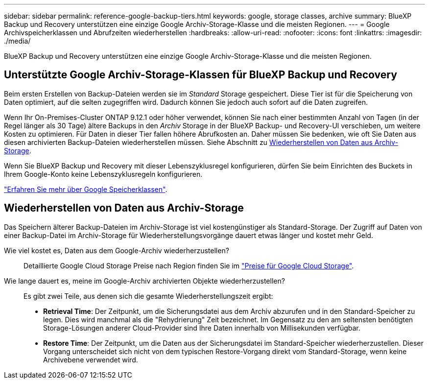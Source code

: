 ---
sidebar: sidebar 
permalink: reference-google-backup-tiers.html 
keywords: google, storage classes, archive 
summary: BlueXP Backup und Recovery unterstützen eine einzige Google Archiv-Storage-Klasse und die meisten Regionen. 
---
= Google Archivspeicherklassen und Abrufzeiten wiederherstellen
:hardbreaks:
:allow-uri-read: 
:nofooter: 
:icons: font
:linkattrs: 
:imagesdir: ./media/


[role="lead"]
BlueXP Backup und Recovery unterstützen eine einzige Google Archiv-Storage-Klasse und die meisten Regionen.



== Unterstützte Google Archiv-Storage-Klassen für BlueXP Backup und Recovery

Beim ersten Erstellen von Backup-Dateien werden sie im _Standard_ Storage gespeichert. Diese Tier ist für die Speicherung von Daten optimiert, auf die selten zugegriffen wird. Dadurch können Sie jedoch auch sofort auf die Daten zugreifen.

Wenn Ihr On-Premises-Cluster ONTAP 9.12.1 oder höher verwendet, können Sie nach einer bestimmten Anzahl von Tagen (in der Regel länger als 30 Tage) ältere Backups in den _Archiv_ Storage in der BlueXP Backup- und Recovery-UI verschieben, um weitere Kosten zu optimieren. Für Daten in dieser Tier fallen höhere Abrufkosten an. Daher müssen Sie bedenken, wie oft Sie Daten aus diesen archivierten Backup-Dateien wiederherstellen müssen. Siehe Abschnitt zu <<Wiederherstellen von Daten aus Archiv-Storage,Wiederherstellen von Daten aus Archiv-Storage>>.

Wenn Sie BlueXP Backup und Recovery mit dieser Lebenszyklusregel konfigurieren, dürfen Sie beim Einrichten des Buckets in Ihrem Google-Konto keine Lebenszyklusregeln konfigurieren.

https://cloud.google.com/storage/docs/storage-classes["Erfahren Sie mehr über Google Speicherklassen"^].



== Wiederherstellen von Daten aus Archiv-Storage

Das Speichern älterer Backup-Dateien im Archiv-Storage ist viel kostengünstiger als Standard-Storage. Der Zugriff auf Daten von einer Backup-Datei im Archiv-Storage für Wiederherstellungsvorgänge dauert etwas länger und kostet mehr Geld.

Wie viel kostet es, Daten aus dem Google-Archiv wiederherzustellen?:: Detaillierte Google Cloud Storage Preise nach Region finden Sie im https://cloud.google.com/storage/pricing["Preise für Google Cloud Storage"^].
Wie lange dauert es, meine im Google-Archiv archivierten Objekte wiederherzustellen?:: Es gibt zwei Teile, aus denen sich die gesamte Wiederherstellungszeit ergibt:
+
--
* *Retrieval Time*: Der Zeitpunkt, um die Sicherungsdatei aus dem Archiv abzurufen und in den Standard-Speicher zu legen. Dies wird manchmal als die "Rehydrierung" Zeit bezeichnet. Im Gegensatz zu den am seltensten benötigten Storage-Lösungen anderer Cloud-Provider sind Ihre Daten innerhalb von Millisekunden verfügbar.
* *Restore Time*: Der Zeitpunkt, um die Daten aus der Sicherungsdatei im Standard-Speicher wiederherzustellen. Dieser Vorgang unterscheidet sich nicht von dem typischen Restore-Vorgang direkt vom Standard-Storage, wenn keine Archivebene verwendet wird.


--

